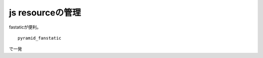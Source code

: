 ========================================
js resourceの管理
========================================

fastaticが便利。

:: 

   pyramid_fanstatic

で一発

